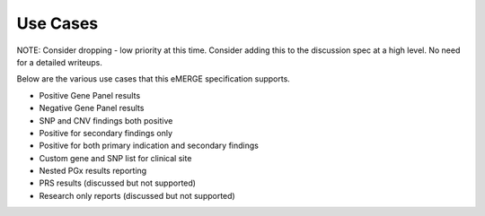 Use Cases
=========

NOTE: Consider dropping - low priority at this time. Consider adding this to the discussion spec at a high level. No need for a detailed writeups.


Below are the various use cases that this eMERGE specification supports.

- Positive Gene Panel results

- Negative Gene Panel results
- SNP and CNV findings both positive
- Positive for secondary findings only
- Positive for both primary indication and secondary findings
- Custom gene and SNP list for clinical site
- Nested PGx results reporting
- PRS results (discussed but not supported)
- Research only reports (discussed but not supported)
